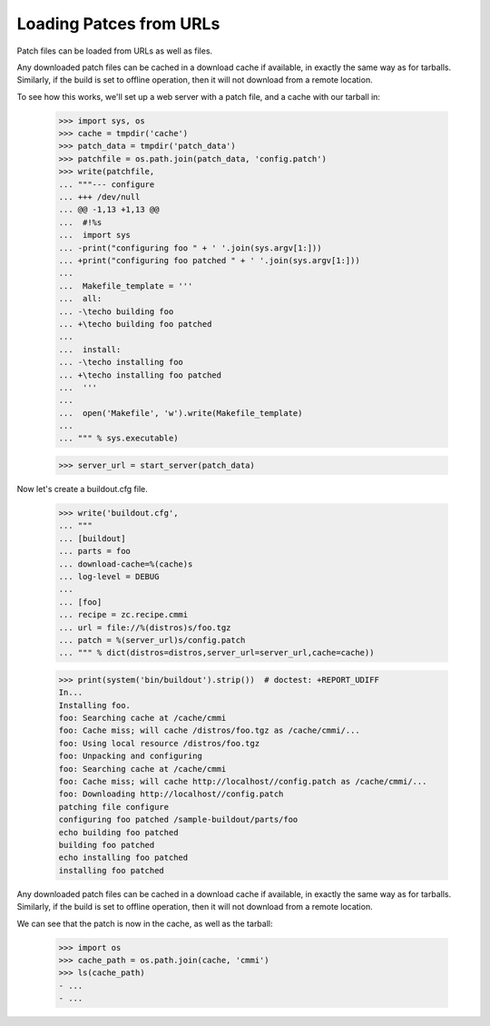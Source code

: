 Loading Patces from URLs
========================

Patch files can be loaded from URLs as well as files.

Any downloaded patch files can be cached in a download cache if
available, in exactly the same way as for tarballs.  Similarly,
if the build is set to offline operation, then it will not download
from a remote location.

To see how this works, we'll set up a web server with a patch file,
and a cache with our tarball in:

    >>> import sys, os
    >>> cache = tmpdir('cache')
    >>> patch_data = tmpdir('patch_data')
    >>> patchfile = os.path.join(patch_data, 'config.patch')
    >>> write(patchfile,
    ... """--- configure
    ... +++ /dev/null
    ... @@ -1,13 +1,13 @@
    ...  #!%s
    ...  import sys
    ... -print("configuring foo " + ' '.join(sys.argv[1:]))
    ... +print("configuring foo patched " + ' '.join(sys.argv[1:]))
    ...
    ...  Makefile_template = '''
    ...  all:
    ... -\techo building foo
    ... +\techo building foo patched
    ...
    ...  install:
    ... -\techo installing foo
    ... +\techo installing foo patched
    ...  '''
    ...
    ...  open('Makefile', 'w').write(Makefile_template)
    ...
    ... """ % sys.executable)

    >>> server_url = start_server(patch_data)

Now let's create a buildout.cfg file.

    >>> write('buildout.cfg',
    ... """
    ... [buildout]
    ... parts = foo
    ... download-cache=%(cache)s
    ... log-level = DEBUG
    ...
    ... [foo]
    ... recipe = zc.recipe.cmmi
    ... url = file://%(distros)s/foo.tgz
    ... patch = %(server_url)s/config.patch
    ... """ % dict(distros=distros,server_url=server_url,cache=cache))

    >>> print(system('bin/buildout').strip())  # doctest: +REPORT_UDIFF
    In...
    Installing foo.
    foo: Searching cache at /cache/cmmi
    foo: Cache miss; will cache /distros/foo.tgz as /cache/cmmi/...
    foo: Using local resource /distros/foo.tgz
    foo: Unpacking and configuring
    foo: Searching cache at /cache/cmmi
    foo: Cache miss; will cache http://localhost//config.patch as /cache/cmmi/...
    foo: Downloading http://localhost//config.patch
    patching file configure
    configuring foo patched /sample-buildout/parts/foo
    echo building foo patched
    building foo patched
    echo installing foo patched
    installing foo patched

Any downloaded patch files can be cached in a download cache if available, in
exactly the same way as for tarballs.  Similarly, if the build is set to offline
operation, then it will not download from a remote location.

We can see that the patch is now in the cache, as well as the tarball:

    >>> import os
    >>> cache_path = os.path.join(cache, 'cmmi')
    >>> ls(cache_path)
    - ...
    - ...
